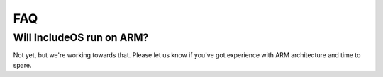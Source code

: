 .. _FAQ:

FAQ
===


Will IncludeOS run on ARM?
~~~~~~~~~~~~~~~~~~~~~~~~~~

Not yet, but we're working towards that. Please let us know if you've got experience with ARM architecture and time to spare.
